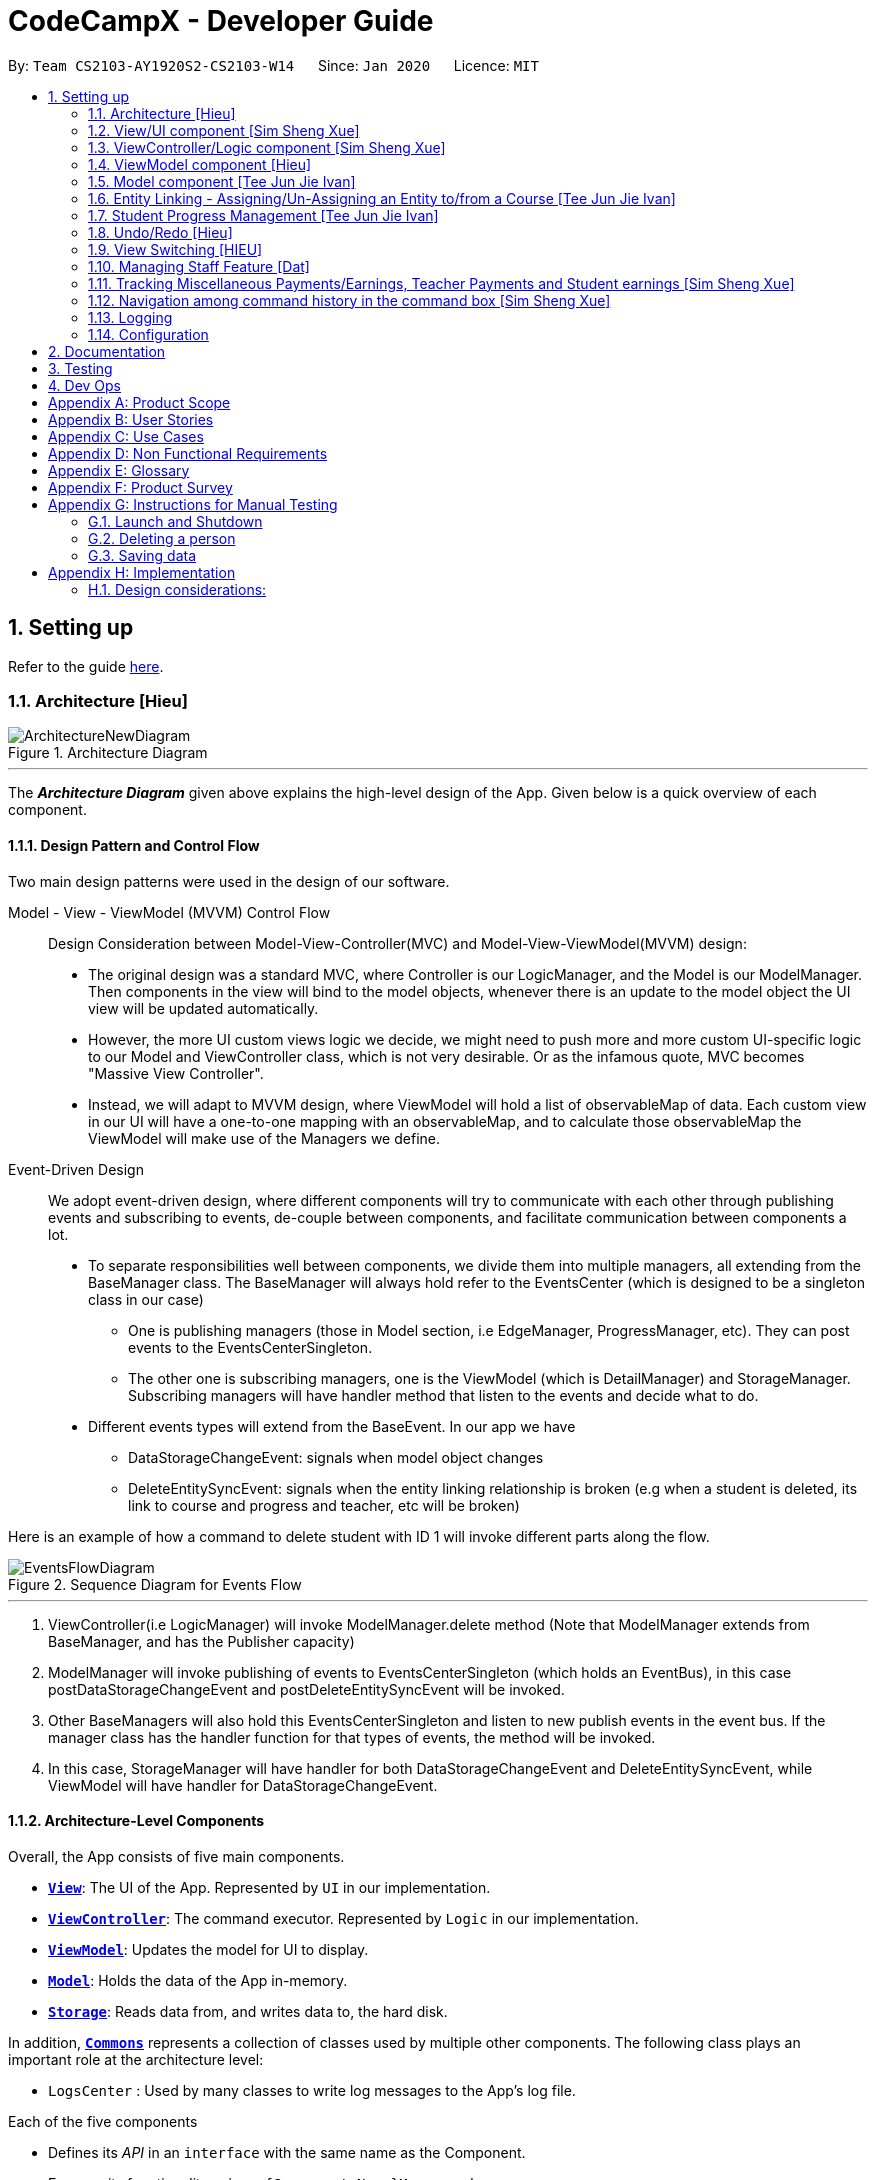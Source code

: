 = CodeCampX - Developer Guide
:site-section: DeveloperGuide
:toc:
:toc-title:
:toc-placement: preamble
:sectnums:
:imagesDir: images
:stylesDir: stylesheets
:xrefstyle: full
ifdef::env-github[]
:tip-caption: :bulb:
:note-caption: :information_source:
:warning-caption: :warning:
endif::[]
:repoURL: https://github.com/AY1920S2-CS2103-W14-1/main/tree/master

By: `Team CS2103-AY1920S2-CS2103-W14`      Since: `Jan 2020`      Licence: `MIT`

== Setting up

Refer to the guide <<SettingUp#, here>>.

[[Design-Architecture]]
=== Architecture [Hieu]

.Architecture Diagram
image::ArchitectureNewDiagram.png[]
---

The *_Architecture Diagram_* given above explains the high-level design of the App.
Given below is a quick overview of each component.

==== Design Pattern and Control Flow

Two main design patterns were used in the design of our software.

Model - View - ViewModel (MVVM) Control Flow::

Design Consideration between Model-View-Controller(MVC) and Model-View-ViewModel(MVVM) design:

- The original design was a standard MVC, where Controller is our LogicManager, and the Model is our ModelManager.
Then components in the view will bind to the model objects, whenever there is an update to the model object the UI view will be updated automatically.

- However, the more UI custom views logic we decide, we might need to push more and more custom UI-specific logic to our Model and ViewController class, which is not very desirable.
Or as the infamous quote, MVC becomes "Massive View Controller".

- Instead, we will adapt to MVVM design, where ViewModel will hold a list of observableMap of data.
Each custom view in our UI will have a one-to-one mapping with an observableMap, and to calculate those observableMap the ViewModel will make use of the Managers we define.

Event-Driven Design::

We adopt event-driven design, where different components will try to communicate with each other through publishing events and subscribing to events, de-couple between components, and facilitate communication between components a lot.

** To separate responsibilities well between components, we divide them into multiple managers, all extending from the BaseManager class.
The BaseManager will always hold refer to the EventsCenter (which is designed to be a singleton class in our case)

*** One is publishing managers (those in Model section, i.e EdgeManager, ProgressManager, etc).
They can post events to the EventsCenterSingleton.

*** The other one is subscribing managers, one is the ViewModel (which is DetailManager) and StorageManager.
Subscribing managers will have handler method that listen to the events and decide what to do.

** Different events types will extend from the BaseEvent.
In our app we have

- DataStorageChangeEvent: signals when model object changes

- DeleteEntitySyncEvent: signals when the entity linking relationship is broken (e.g when a student is deleted, its link to course and progress and teacher, etc will be broken)

Here is an example of how a command to delete student with ID 1 will invoke different parts along the flow.

.Sequence Diagram for Events Flow
image::EventsFlowDiagram.png[]
---

. ViewController(i.e LogicManager) will invoke ModelManager.delete method (Note that ModelManager extends from BaseManager, and has the Publisher capacity)
. ModelManager will invoke publishing of events to EventsCenterSingleton (which holds an EventBus), in this case postDataStorageChangeEvent and postDeleteEntitySyncEvent will be invoked.
. Other BaseManagers will also hold this EventsCenterSingleton and listen to new publish events in the event bus.
If the manager class has the handler function for that types of events, the method will be invoked.
. In this case, StorageManager will have handler for both DataStorageChangeEvent and DeleteEntitySyncEvent, while ViewModel will have handler for DataStorageChangeEvent.

==== Architecture-Level Components

Overall, the App consists of five main components.

* <<Design-Ui,*`View`*>>: The UI of the App.
Represented by `UI` in our implementation.
* <<Design-Logic,*`ViewController`*>>: The command executor.
Represented by `Logic` in our implementation.
* <<Design-Storage,*`ViewModel`*>>: Updates the model for UI to display.
* <<Design-Model,*`Model`*>>: Holds the data of the App in-memory.
* <<Design-Storage,*`Storage`*>>: Reads data from, and writes data to, the hard disk.

In addition, <<Design-Commons,*`Commons`*>> represents a collection of classes used by multiple other components.
The following class plays an important role at the architecture level:

* `LogsCenter` : Used by many classes to write log messages to the App's log file.

Each of the five components

* Defines its _API_ in an `interface` with the same name as the Component.
* Exposes its functionality using a `{Component Name}Manager` class.

For example, the `Logic` component (see the class diagram given below) defines it's API in the `Logic.java` interface and exposes its functionality using the `LogicManager.java` class.

.Class Diagram of the Logic Component
image::LogicClassDiagram.png[]
---

[discrete]
==== How the architecture components interact with each other

The _Sequence Diagram_ below shows how the components interact with each other for the scenario where the user issues the command `delete 1`.

.Component interactions for `delete 1` command
image::ArchitectureSequenceDiagram.png[]
---

// tag::xue1[]
The sections below give more details of each component.

[[Design-Ui]]
=== View/UI component [Sim Sheng Xue]

.Structure of the UI Component
image::ViewUI.png[]

The UI consists of a `MainWindow` that is made up of parts e.g.`CommandBox`, `ResultDisplay`, `StatusBarFooter` etc.
All these, including the `MainWindow`, inherit from the abstract `UiPart` class.

The `UI` component uses JavaFx UI framework.
The layout of these UI parts are defined in matching `.fxml` files that are in the `src/main/resources/view` folder.

The `UI` component,

* Executes user commands using the `ViewController` component.
* Listens for changes to `ViewModel` data so that the UI can be updated with the modified data.
`ListPanel` objects store a list of `Card` objects. +
`DetailedPanel` objects store a list of `VeryDetailedCard` objects.
For example, for the Student Tab:  +

The `StudentListPanel` is the top left panel. This stores a list of `StudentCard`,
which only displays the basic information about the Student. +

The `StudentDetailedCard` is the top right panel. This is viewed when a specific
Student is selected using a command. This will show the detailed information about
the Student, such as the courses assigned to this Student. +

The `StudentDetailedPanel` is the bottom
right panel. This stores a list of `CourseVeryDetailedCard`.
Each `CourseVeryDetailedCard` displays the list of assignments assigned
to the Course of this Student. +

Only the Student and Course tabs contain `DetailedPanel`(bottom right panel). All tabs
contain the `ListPanel` (top left panel) and `DetailedCard`(top right panel).
This is because `ListPanel` is needed to show the basic information of each
item, while `DetailedCard` is needed to show the detailed information of each
selected item. `DetailedPanel` is only needed for Student to show list of Courses for a Student,
and for Course to show list of Student for a Course.

. As can be seen from the UI diagram above, each of the `Card`, `DetailedCard` and `VeryDetailedCard`
will subscribe and listen to the `ViewModel` through the logic layers.
. Each of these classes will correspond to the observableMap in `ViewModel`
. When there is a change to the model, the `ViewModel` will update its observableMap
. As each of these classes in `View` subscribe to the `ViewModel`, the UI will update automatically.
// end::xue1[]

// tag::xue2[]
=== ViewController/Logic component [Sim Sheng Xue]

[[fig-LogicClassDiagram]]
.Structure of the View Controller Component
image::ViewController.png[]

*API* :
link:{repoURL}/src/main/java/seedu/address/logic/Logic.java[`Logic.java`]

. `ViewController` uses the `AddressBookParser` class to parse the user command.
. This results in a `Command` object which is executed by the `LogicManager`.
. The command execution can affect the `Model` (e.g. adding a student).
. The `LogicManager` will invoke the relevant class located inside `Model`.
For Entity CRUD commands, the `ModelManager` will be invoked.
For Link CRUD commands, the `EdgeManager` will be invoked.
For Progress CRUD commands, the `ProgressManager` will be invoked.
. The Managers will post events to the `EventsCenterSingleton`. The subscribing
managers `DetailManager` and `StorageManager` will listen to new publish events in the event bus.
The `View` also subscribes to `DetailManager`. This allows for the commands executed by
the `LogicManager` to moify both the View and Storage.
. The result of the command execution is encapsulated as a `CommandResult` object which is passed back to the `View`.
. In addition, the `CommandResult` object can also instruct the `View` to perform certain actions, such as displaying help to the user.

// end::xue2[]
[[Design-ViewController]]
=== ViewModel component [Hieu]
image::ViewModelDiagram.png[]
---

*API*: link:{repoURL}/src/main/java/seedu/address/viewmodel/ViewModel.java[`ViewModel.java`]

The `ViewModel`,

* stores a list of `observableMap`, each map will corresponds to one `DetailPanel` in ui folder.
* Each `DetailPanel` (in MainWindow) will listen to the `ViewModel` through the Logic layer.
* the `ViewModel` will then query the managers from `Model` layer to update its
observableMap, which in turn will automatically update the corresponding `DetailPanel` view.

// tag::modelcomponent[]

[[Design-Model]]
=== Model component [Tee Jun Jie Ivan]

.Structure of the Model Component
image::Ivan-ModelClassDiagram.png[width="1000"]

*API* : link:{repoURL}/src/main/java/seedu/address/model/Model.java[`Model.java`]

The `Model`,

* stores a `UserPref` object that represents the user's preferences.
* stores the 6 AddressBookGeneric<K extends ModelObject>, each of which holds a different type of ModelObject.
The 6 types are namely
. Student
. Course
. Staff
. Assignment
. Progress
. Finance
* exposes an unmodifiable `ObservableList<K extends ModelObject>` that can be 'observed' e.g. the UI can be bound to this list so that the UI automatically updates when the data in the list change.
* does not depend on any of the other components.

Below is an example of the different types of RelevantFields that can be tied to an Assignment.

.Class Diagram of Assignment
image::Ivan-AssignmentClassDiagram.png[%autowidth]

[NOTE]
The AddressBookGeneric in the diagram above is actually an AddressBookGeneric<Assignment>.
The AddressBookGeneric has been made to accept any class that extends ModelObject.
This cannot be shown due to limitations in PlantUML.

==== Notable Implementations in Model
. By making use of `Generics` and `Polymorphism`, the group has made it such that `AddressBookGeneric<K extends ModelObject>` can hold any class that extends from ModelObject
Benefits::
.. Allows for code optimization by having reusable code.
There is significant decrease in workload when code can be reused for each others' benefit instead of having duplicated code.
.. Allows for extension easily for future features.
Future features that involve creating new AddressBooks can be developed very quickly and allow for faster development of future features.

. All `ModelObjects` implement `Cloneable` so as to allow for Defensive Programming more easily.
.. Please refer to <<Design-Assign-Copy, `Step 2 of Section 2.2.2`>> for the team's rationale behind having ModelObject implement Cloneable.

. All Non-Crud Commands such as `Assign`/`Un-assign`/`Done` are handled in `DiffTypesOfManagers` such as `EdgeManager` or
`ProgressManager` instead of having all implementations being done in `ModelManager`
Benefits::
.. Easier implementation since lower level implementations can be abstracted away
.. More decoupling which will lead to be better testability and easier debugging

// end::modelcomponent[]

// tag::xue3[]


<<<<<<< HEAD
=======
// tag::xue3[]
>>>>>>> 69350fd5e8cd187ef5d8ad99d57e2bbbf69ce9e3
[[Design-Storage]]
=== Storage component [Sim Sheng Xue]

.Structure of the Storage Component
image::StorageComponent.png[]
---

The `Storage` component,

* can save `UserPref` objects in json format and read it back.
* can save the Address Book data in json format and read it back.
* The `StorageManager` subscribes to the `EventCenter`. It will listen to
both DataStorageChangeEvent and DeleteEntitySyncEvent. DataStorageChangeEvent occurs
when basic information about each object is changed, except for deletion.
DeleteEntitySyncEvent occurs when an object is deleted, and the storage has to
be update to maintain consistency. For example, when a Course is deleted,
the DeleteEntitySyncEvent will trigger the storage to remove the Course from
every Student assigned to this Course.

// end::xue3[]

[[Design-Commons]]
=== Common classes

Classes used by multiple components are in the `seedu.addressbook.commons` package.

== Implementation

This section describes some noteworthy details on how certain features are implemented.

// tag::xue4[]
=== Unique Identification of Entities [Sim Sheng Xue]
. `UUID Manager` - Ensures ID of all entities are unique, allowing each object to be uniquely identifiable

==== UUID Manager

1. All ModelObjects have their own ID which is generated by UUID manager
2. For Progress objects, the ID is a composite ID of assignmentID and studentID

Consideration: +
Each ModelObjects should have a ID generated that is unique among the entire application, across history.
For example, not only can two Students not have the same ID, but a Student and a Staff cannot have
the same ID. This design consideration is taken due to the existence of Finance. +

The Finance object can represent a Student paying for a Course. When the Student is deleted,
the Finance object is not deleted. This is due to the need to track the Finance of the coding camp,
even though the Student has left the camp(and assuming there is no refund, if not the owner
can delete the Finance object). +

Hence, this means that if the ID is not unique among deleted objects, there may be inconsistent
information located in the Finance objects.

// end::xue4[]

// tag::entitylinking[]
<<<<<<< HEAD

=======
>>>>>>> 69350fd5e8cd187ef5d8ad99d57e2bbbf69ce9e3
[[entity-linking]]
=== Entity Linking - Assigning/Un-Assigning an Entity to/from a Course [Tee Jun Jie Ivan]

In order to allow the tracking of the students/assignments/teachers that are assigned to a course and vice versa, this required us to implement a structure which allowed us to obtain information from the aforementioned objects, without causing any circular referencing errors.

.Relationship between Entities
image::Ivan-OODMForEntityRS.png[]
---

The group came up with the structure above where we centralize most links around the `Course` object so as for easier management of entity links.

[IMPORTANT]
Notice that `Student` does *not* hold a `Course`, but a set of `CourseIDs`. Hence, there should be an association between `Student` and `ID` instead of `Student` and `Course`.
However, the group found it much more *intuitive* to think of the associations to be from 2 modelObjects rather than to and from IDs.
Every non-directed association between 2 objects ensures that both objects have each other's ID.

The only exception is `Progress` objects which are created via a composite ID of `studentID` and `assignmentID`.
A more detailed explanation of Progress Management is explained in <<progress-management>>.

Entity Linking is managed exclusively by `Edge Manager`

* Ensures that links are maintained/removed properly during assign, un-assign, delete commands
*API* : link:{repoURL}/src/main/java/seedu/address/manager/EdgeManager.java[`EdgeManager.java`]

==== Execution of Assign/Un-assign Command [Tee Jun Jie Ivan]

For the actual execution of an assign/un-assign command, 2 main steps are performed.

. Pre-process the targeted entities to ensure consistent state - Via `PreprocessUndoCommand` method call
. Add/Remove both object's ID into/from each other - Handled by `EdgeManager`

===== Step 1: Preprocess Entities

====== +++<u>Rationale</u>+++

Firstly, a `pre-processing step` must be performed before executing an undo-able assign/un-assign command to ensure
that all entity links are in correct state before command execution.
This means that either

. Both targeted objects have each other's IDs or
. They do not

There should be no instance where Course has an Assignment/Student/Staff's ID but they do not have the Course's ID or vice versa.

====== +++<u>Current Implementation</u>+++

Below is an activity diagram showing the pre-processing performed for assign commands.
The diagram can be generalized for un-assign commands by checking if the course contains X and vice versa in the second stage instead.

.Activity Diagram of Pre-processing for Assign/Un-assign commands
image::Ivan-PreprocessAssignActivityDiagram.png[]

---
Notice that there are 2 main exit points in the activity diagram.

. The success case is straightforward and will lead to a the program continuing to execute the actual assign/un-assign command.
. For the failure case, should any of the conditions fail, this means that either that the

* specified objects does `not exist`,
* both entities are `already assigned` to each other or,
* most importantly, that the model is in an `inconsistent state` where one entity is assigned to the other but not vice versa.

===== Step 2: Assign IDs via EdgeManager

====== +++<u>Rationale</u>+++

After the necessary checks have been performed, respective IDs need to be added to the targeted course and targeted object in order to ensure correct and consistent assigning of objects.

====== +++<u>Current Implementation</u>+++

Below is a sequence diagram of how EdgeManager adds the IDs to the two objects involved.

.Sequence Diagram of EdgeManager's AssignXtoCourse commands
image::Ivan-SeqDiagEdgeManagerAssignCommand.png[]

---
The flow of an assign command is as follows:

. Obtain a copy of the requested `modelObjects` from `ModelManager`
.. One of which must be a `Course` modelObject, the other being either a `Student`/`Staff`/`Assignment` modelObject
. For object X', add the `courseID` into the assignedCourseIDs in X`
.. For assignments, every assignment can only be assigned to at most *one course*.
Hence, it'll hold just an assignedCourseID instead of a set of Course IDs.
. For Course C', add `X's ID` into assignedXIDs in C'
.. For courses, every course may only have at most *one teacher*.
Hence, course will have an assignedTeacherID instead of a set of Teacher IDs.
. Update the 2 affected models by executing `set(targetObj, editedObj)` in modelManager for both changed modelObjects
. Update the storage by running postDataStorageChangeEvent() - ref to `Figure 2` to understand how storage save is triggered

NOTE: This sequence diagram can be generalized for `un-assign command` as well.
Instead of adding IDs, un-assign will remove each other's ID from the respective objects.

[[Design-Assign-Copy]]
====== +++<u>Design Considerations</u>+++

. Manipulating the `actual` modelObjects by having modelManager#get() return referenced variable of the actual `modelObjectTags`.
Pros::
.. Simpler implementation since any changes to the model will change the actual object directly
.. Faster execution since any changes is done to the actual modelObject
Cons::
.. Might allow for unintentional changes to the actual modelObject
. (Current Implementation) Manipulate a `cloned` modelObject by having modelManager#get() return a copy of actual modelObject.
Pros::
.. Prevents unintentional modifications of the shared object
Cons::
.. Extra processing required.
For example, a method is required to replace the old modelObject with the new model object.
Also, requires all ModelObject classes to implement a clone() method.
.. More memory intensive and can hurt overall program performance.

Overall, the second option was chosen since the program is very dependent on maintaining a `consistent state`, where either 2 modelObjects have each other's ID or they do not.
Some performance can be sacrificed in order to ensure that the links between objects cannot be modified by mistake.

===== Summary of Entity Linking

Overall, in order to ensure successful entity linking, the role that `EdgeManager` plays is crucial.
The table below shows the method calls made to `EdgeManager` during an `Assign`/`Un-assign` command.

.Table Summary of EdgeManager's involvement during Assign/Un-assign Commands
image::Ivan-AssignSummary.png[]
---

// end::entitylinking[]

// tag::progressmgmt[]

[[progress-management]]
=== Student Progress Management [Tee Jun Jie Ivan]
The `Progress` of students is managed exclusively by the `ProgressManager` class.

*API* : link:{repoURL}/src/main/java/seedu/address/manager/ProgressManager.java[`ProgressManager.java`]

==== Student Progress Creation/Removal
====== +++<u>Rationale</u>+++

New `Progress` objects must be created in 2 main scenarios.

. If a `Student` has been added to a `Course`, the `Student` will need to complete all `Assignments` that have already been assigned to the `Course`.
. If an `Assignment` has been added to a `Course`, all `Students` currently taking the `Course` must now complete that `Assignment`.

The rationale is similar when un-assigning either `Student` or `Assignment` from a `Course`.
`Progress` objects need to be removed instead.

====== +++<u>Current Implementation</u>+++

Below is a sequence diagram illustrating how the ProgressManager adds Progress objects into the ProgressAddressBook when a `AssignStudentToCourse` command is run.

.Activity Diagram for creating Progress objects when assigning a Student to a Course
image::Ivan-ProgressManagerAssignStudentToCourse.png[]

---
The flow of adding Progress objects in a AssignStudentToCourse is as follows

. If there are `Progress` objects that were previously in ProgressAddressBook but were removed due to an `Un-assign/Delete` command, add those `Progress` objects back in.
.. This only occurs when undo-ing an `Un-assign/Delete` command.
Refer to <<undo-assign-command>> for more information.
. Else, i.e. if this is an entirely new AssignStudentToCourse command,
.. Obtain *C'*, a copy of the targeted `Course`
.. From *C'*, obtain all assignmentIDs that are assigned to it.
.. For each of the obtained assignmentIDs, create a new CompositeID of assignmentID and studentID
.. Create a `Progress` object using each of the `CompositeID`
.. Finally, add these `Progress` objects into the `ProgressAddressBook`.

Notes

- The flow is largely the same for AssignAssignmentToCourse!
Instead, we want every `Student` that is currently studying in course *C'* to complete the particular `Assignment`.
Hence, rather than obtain all assignmentIDs, we will need to obtain all
`studentIDs` that are studying *C'*, and create a `Progress` object so that we can track whether those students have completed the assignment.
- The flow is also largely the same for UnassignCommands!
Instead, we are looking to remove Progress objects rather than adding them back in.

The table below shows the summary of method calls from `ProgressManager` for each variant of `Assign`/`Un-assign` command.

.Table Summary of ProgressManager method calls() for Assign/Un-assign Commands
image::Ivan-ProgressSummary.png[]

==== Marking Progress as `Done`/`Undone`
====== +++<u>Rationale</u>+++
When a `Student` finishes an `Assignment` that is allocated to him, you want to be able to mark his work
as `Done`.

Similarly, if an `Assignment` has been mistakenly marked as `Done` or is actually `Undone`, you want to be able
to mark the `Assignment` as `Undone`.

====== +++<u>Current Implementation</u>+++
.Sequence Diagram for Progress Manager's Handling of Done Command
image::Ivan-SequenceDiagramDoneCommand.png[]

The implementation of `Done` command is very straight-forward. Only 2 parameter is needed - assignmentID (aid) and studentID (sid).

. Create the CompositeID of `Progress` objects using the aid and sid
. Using this newly created compositeID, call modelManager#get(ID id, entity.type)
.. This returns a `copy` of the `Progress` object - P'.
. Execute `P'#done()`
.. If `P'` is already done, an exception will be thrown
.. Else, `P'` will be set its internal boolean isDone to be true.
. Save the edited `Progress` object to model
. Save the edited `Progress` object to storage

With this, the implementation of `Undone` command is about the same, we just have to call `P'#undone()` instead.

====== +++<u>Design Consideration</u>+++
There is 1 main considerations when implementing `Progress` objects.

1. Is there a need to separate `Assignment` and `Progress`?

. Implementation 1 - Have `Assignment` hold 1 `StudentID` and a 1 `isDone` boolean
Pros::
.. Simple to implement
Cons::
.. Memory-intensive since every student can have up to N number of `Assignments`
.. Suppose that a field in the `Assignment` needs to be updated, the program needs to loop through every single `Assignment` object
to update that particular field, resulting in high computational costs.
.. With an additional link from `Assignment` to `Student`, it will be require more work to maintain the correctness of the linking.
... In <<entity-linking,`Section 2.3`>>, the decided implementation was to *centralize all links around `Course`*.
... Hence, if another type of link was to be introduced, another `manager` will need to be implemented.

. Implementation 2 (Current Implementation) - Separate the logic of `Assignment` and `Progress`.
`Assignments` just need to hold its ID, name and deadline while `Progress` will handle whether a `Student` has completed that `Assignment` or not.

Pros::
.. Intuitive and simple to understand
... In-line with Object Oriented Programming since it can be modelled as a real world object.
... As most people have been through school, they can understand that when given a homework/assignment in school,
there is actually only *1* `Assignment` that *every* `Student` has to complete. This idea is basically what we have implemented.
.. Solves the first disadvantage of Implementation 1. Any time the details of the `Assignment` is changed,
the details will be automatically changed for all `Progress` objects.
.. Works well with current implementation of AddressBookGeneric which has `getters` and `setters` via `ID` since every `Progress` object will have its own `ID`
Cons::
.. Also very memory intensive

// end::progressmgmt[]

=== Undo/Redo [Hieu]

Currently we only support undo/redo for commands that modify the storage (or state of the app).
I.e add / delete, assign / un-assign, edit commands.

View Controller (LogicManager) will hold UndoRedoStack class, which stores the undoStack and redoStack which will be explained below.

Those commands listed above will inherit from UndoableCommand abstract class.
UndoableCommand will extends from Command class.

UndoableCommand will contain the general algorithm flow for doing undo/ redo, while there will be some details delegated to the actual command class.
This technique is also known as template pattern.

[source,java]
----
public abstract class UndoableCommand extends Command {
    public abstract void preprocessUndoableCommand() {}

    public abstract void generateOppositeUndoableCommand();

    public CommandResult executeUndoableCommand();
    @Override
    public CommandResult execute() {
        preprocessUndoableCommand();
        generateOppositeUndoableCommand();
        return executeUndoableCommand();
    }
}
----

Note that for each UndoableCommand, before execution, it needs to save some information (through the preprocessUndoableCommand) then generate (and store) the opposite corresponding command (through generateOppositeUndoableCommand)

Let's go through the example in diagram below.
- The user first executes a new UndoableCommand delete-student.
Before this delete command is executed, we preprocessUndoableCommand to get the to-be-deleted student object, as well as the current index of this student object in list.

- Then we will generate a AddStudentCommand (which is opposite of this DeleteStudentCommand) with this studentObject and index and push it to undoStack

- When undo command is executed, the top of undoStack is popped out, then pushed to redoStack.
Then the oppositeCommand of it will be excecuted (in this case AddStudentCommand will be invoked)

- When redo command is executed, the top of redoStack is popped out, then pushed to undoStack.
Then the originalCommand will be executed (again) (in this case it will be DeleteStudentCommand again).

image::UndoRedoStack.png[]
---

* Design Considerations:
1/ How Undo and Redo works:
Option A: Save the entire app state after every command.
Pros: Very easy implementation.
Cons: Serious memory performance issue when storing the whole address book at every time step.

Option B (Current choice): Each (undoable) command will know how to generateOpposite command itself.
Pros: Reduce a lot of memory issue.

Cons: Harder to implement

// tag::OppositeCommandForEdit[]

==== Opposite Command for edit [Dat]
In EditCommand class, method `preprocessUndoableCommand` to get the toEdit Object and edited Object.

.Activity Diagram of Pre-processing for Edit commands
image::ActivityDiagramEditCommand.png[]

Method `executeUndoableCommand` will set the toEdit Object in the ObjectAddressBook to the edited Object.

Method `generateOppositeCommand()` will generate another `EditCommand` (which
is opposite to this EditCommand) with editing information of the original toEdit Object and push it to undoStack.

When `undo` and `redo` commands are executed, the process is carried out as described above.


// end::OppositeCommandForEdit[]
// tag::undoassigncmd[]

[[undo-assign-command]]
==== Opposite command for assign/ un-assign [Tee Jun Jie Ivan]
Generating of opposite commands for assign and un-assign commands is very intuitive. The opposite of assign is un-assign and vice versa.

The *tricky* part comes after you un-assign a Student/Assignment from a Course and have removed the affected `Progress` objects.
When you want to undo the un-assign command, you need to add back those particular `Progress` objects which were just removed instead of adding new `*undone* Progress objects`.
This is because those removed `Progress` objects may or may not be `done`.

This is achieved by 3 simple, additional steps.

. When pre-processing an un-assign command as per <<Preprocess-entity, `*Step 1 of Section 2.2.2*`>>,
you'll need to assign all `Progress` objects that are about to be removed to a variable.
. When `GenerateOppositeCommand` is called, via an overloaded constructor,  you will need to instantiate a new `Assign` using the `Progress` objects that you have saved:
[source, java]
public AssignAssignmentToCourseCommand(AssignDescriptor assignDescriptor, Set<Progress> undoProgresses)

.. This allows the opposite command to add back the removed `Progress` objects
. Finally, when `executeUndoableCommand` is executed, seeing that the undoProgresses is not null,
the `Assign` Command will add those `Progress` objects back. Please see the activity diagram below for a better understanding of when the
Undo Progress will be added back in.

.Activity Diagram of executing executeUndoableCommand of Assign Commands
image::Ivan-ActivityDiagramAssignUndo.png[]
---

This results in the *correct* `Progress` objects, which may or may not be `Done`, to be added back in instead of completely new `Progress` objects that are all `Undone`.

You can also notice that this is a faster implementation since we do not need to re-create a `CompositeID` and the actual
`Progress` object itself when we are just adding back the UndoProgresses.


// end::undoassigncmd[]

==== Opposite command for add/ delete (and maintain the corresponding links between entities)

`AddCommand` and `DeleteCommand` extends from abstract class UndoableCommand. Thus, user can undo/ redo this command.

In `AddCommand` class, method `preprocessUndoableCommand` get the toAdd Object and an index (if available).

Method `executeUndoableCommand` will add the toAdd Object to the ObjectAddressBook.

Method `generateOppositeCommand()` will generate a `DeleteCommand` (which
is opposite to this AddCommand) with toDelete Object is a clone of toAdd Object and push it to undoStack.

In `DeleteCommand` class, method `preprocessUndoableCommand` get the toDelete Object and its index.

Method `executeUndoableCommand` will delete this toDelete Object from the ObjectAddressBook.

Method `generateOppositeCommand()` will generate an `AddCommand` (which
is opposite to this DeleteCommand) with toAdd Object is a clone of toDelete Object and push it to undoStack.

When `undo` and `redo` commands are executed, the process is carried out as described above.

For `DeleteCommand`, it is important to ensure that entity links are removed properly.
For `AddCommand` generated by `generateOppositeCommand()`, it is important to restore all the entity links properly.
Therefore, in order to ensure undo/redo successfully, all 3 managers must be involved to manage all entity links.

When an object is deleted (Student/Teacher/Course/Assignment), `EdgeManager` will invoke a `DeleteEntitySyncEvent`
signal and a `DataStorageChangeEvent` signal to be handled by `StorageManager`. `generateOppositeCommand()` will
generate an add-command with a clone object of deleted object and stacked into undoStack.When an `undo` command is
executed, this `add-command` is pop out from the stack and executed, adding the cloned object with all the
information of the deleted object. The flow after add-command called now can be generalized as the previous
delete-command. All the entities links are restored.

.Sequence Diagram of Delete Staff (teacher)
image::SeqDiagramDeleteStaff.png[]

=== View Switching [HIEU]
To see sub-view details of each section we can issue a select command.
Let's see an example of how selecting sub-view data of a student 1 works.

image::ViewSwitchFlowDiagram.png[]
---

. `select sid/ 1` command is issued to `ViewController`
. `ViewController`  will call `ViewModel` method `updateStudentDetailsMap`
. In turn, that method will invoke managers from `Model` layer, for example `ModelManager`,
to update `observableStudentDetailMap` inside `ViewModel`
. Because `StudentDetailsMap` implements an `onChange` function that
listen to update in `observableStudentDetailMap`, the UI part will be updated correspondingly
with data of this student 1.

Design considerations:

. Automatically updating the UI sub-view when the app state changes. Let's say the current sub-view
shown in the UI is of the details of student 1, then some information of the course of that
student is changed, or the student is removed from the course, the UI should update immediately
without the need to issue the click command again. To support that, our `ViewModel` will listen to `EventsCenter` , then whenever
an event of `DataStorageChangeEvent` or `DeleteEntitySyncEvent` happens, it will check
which `observableMap` (which corresponds to different `DetailedView`) is active then
do the query again.

. Lazy loading: For example, when seeing details of the students, we only want to show the courses
that the students have without the progresses of this course that the student currently have.
To query that, after executing `select sid/ student_id`, the user needs to run
`select sid/ student_id cid/ course-id` as well


=== Managing Staff Feature [Dat]
==== Implementation
This feature is implemented with the main classes - `Staff`, with a permission level specifying `Teacher` and `Admin`.

[source,java]
----
public class Staff extends ModelObject {
    public enum Level {
        TEACHER,
        ADMIN
    }
    //...
}
----
One of the features is to display all the `courses` that a `teacher` is teaching.

Another feature is to keep track of salary payment for `teacher`. A `teacher` is paid by teaching a course and the amount
is taken from the salary of the teacher. The payment will automatically have records of respective course and teacher ID.

To pay for `admin`, user has to do it manually using miscellaneous `FinanceType`.

Certain approaches have some certain pros and cons. It depends on how the user want to keep track of payment and method to pay to `teacher` and `admin`.

// end::Staff[]

// tag::xue5[]
=== Tracking Miscellaneous Payments/Earnings, Teacher Payments and Student earnings [Sim Sheng Xue]
==== Implementation

image::FinanceDiagram.png[]
Finance type `Miscellaneous` or `m` add command will add a `Finance` with a given Name (description) from the user.
The amount is sign sensitive, meaning miscellaneous can take in a positive amount or a negative amount corresponding to
earning or expense depending on the user.

Miscellaneous transactions can either be payments or earnings,
such as purchases of stationary or
advertisement revenue. Teacher payments are tracked by courses,
where the teacher is paid for each course taught. Student earnings
are also tracked by courses, where the student pays for each course taken.

Finance type `Miscellaneous` or `m` will create a Miscellaneous transaction,
where the `Amount` is specified by the user.

Finance type `CourseTeacher` or `ct` add command will access `CourseAddressBook` and `StaffAddressBook` to ensure `Course` and
`Staff` exist and make sure this staff is teaching this course. The `Amount` is set to the amount of the `Course`
(student fee).

Finance type `CourseStudent` or `cs` add command will access `CourseAddressBook` and `StudentAddressBook` to ensure `Course` and
`Student` exist and make sure this student is taking this course. The `Amount` is set to the amount of the `Course`
(student fee).

All three Finance types will create a `Finance` object to store the transaction,
which will be saved in the `FinanceAddressBook`.
// end::xue5[]

// tag::xue6[]
=== Navigation among command history in the command box [Sim Sheng Xue]
.Activity diagram of Command History
image::CommandHistory.png[]
Coding Camp X supports quick navigation among command history in the command box.
Whenever the user executes a command, it will be added to a stack. If the command
fails to execute or is exactly the same as the previous command executed,
it will not be added to the stack. +

The user can click the [UP ARROW] or [DOWN ARROW] keys in the command box
to navigate through the executed command history. Since the implementation
for [UP ARROW] is similar(as seen in the activity diagram), this guide will explain
[DOWN ARROW] in details.

When the user clicks the [DOWN ARROW], the application will check
if the Right Stack is empty. If the Right Stack is empty, this means
that there is no commands below to navigate to. In this case, the command
box will still show the initial command.(No change) +

Else if the Right Stack is not empty, the next command will be popped
from the top of the Right Stack. Now, two actions will occur in parallel.
The command will be added to the Left Stack, and this command will also be
shown in the command box. This allows the user to navigate back to
the command after with an [UP ARROW] key command. The process will then
come to an end.
// end::xue6[]

=== Logging

We are using `java.util.logging` package for logging.
The `LogsCenter` class is used to manage the logging levels and logging destinations.

* The logging level can be controlled using the `logLevel` setting in the configuration file (See <<Implementation-Configuration>>)
* The `Logger` for a class can be obtained using `LogsCenter.getLogger(Class)` which will log messages according to the specified logging level
* Currently log messages are output through: `Console` and to a `.log` file.

*Logging Levels*

* `SEVERE` : Critical problem detected which may possibly cause the termination of the application
* `WARNING` : Can continue, but with caution
* `INFO` : Information showing the noteworthy actions by the App
* `FINE` : Details that is not usually noteworthy but may be useful in debugging e.g. print the actual list instead of just its size

[[Implementation-Configuration]]
=== Configuration

Certain properties of the application can be controlled (e.g user prefs file location, logging level) through the configuration file (default: `config.json`).

== Documentation

Refer to the guide <<Documentation#, here>>.

== Testing

Refer to the guide <<Testing#, here>>.

== Dev Ops

Refer to the guide <<DevOps#, here>>.

[appendix]
== Product Scope

*Target user profile (Coding camp owners)*:

* need to manage a significant number of teachers, students, courses, assignemnts and finances
* assign teachers to specific courses
* assign students to suitable schedules
* keep track of the courses available
* keep track of the student's progress and assignments
* manage course earnings and staff spending
* ---
* prefer desktop apps over other types
* can type fast
* prefers typing over mouse input
* is reasonably comfortable using CLI apps

*Value proposition*:

* Manage the addition and removal of students quickly
* Manage the addition and removal of courses quickly
* Manage the addition and removal of assignments and progress quickly
* Check the financial status of courses
* Track student progress for courses quickly

[appendix]
== User Stories

Priorities: High (must have) - `* * \*`, Medium (nice to have) - `* \*`, Low (unlikely to have) - `*`

[width="59%",cols="22%,<23%,<25%,<30%",options="header",]
|=======================================================================
|Priority |As a ... |I want to ... |So that I can...
|`* * *` |new user |see usage instructions |refer to instructions when I forget how to use the App

|`* * *` |user |add a assignment with a deadline |

|`* * *` |user |list all assignment tasks |

|`* *` |user |list all assignment to be done for a course |

|`* * *` |user |find a particular assignment |locate the details of the assignment without going through the whole list of all assignments

|`* * *` |user |edit a assignment's detail |quickly change the details of the assignment without creating a new entry and deleting the old one

|`* * *` |user |assign a assignment to course |

|`* * *` |user |assign a list of assignment to course |quickly add all assignments to a course without going through them one by one

|`* * *` |user |for every student added to a course, assign a list of progress items to them automatically based on the assignment for the course | make it more convenient for the administrative staff to assign students to courses

|`* * *` |user |track the progress of an individual student | to ensure that students are caught up on study materials

|`* * *` |user |track the progress of all students in a particular course |to get an overview understanding of all students' progress in a course

|`* * *` |user |mark as done the assignment of a student |

|`* * *` |user |mark as done the assignment of a few/all students for a particular week |quickly mark students' assignment as done without iterating through all of the assignment

|`* *` |user |get notified if there is a student with too many undone assignment |help to easily inform the teachers on the student progress

|`* *` |user |automate the spendings of the tuition centre due to the salary of the staff |do not need to manually deduct the savings from the salary at the end of the month

|`* * *` |user |automate the income generated by each of the students according to the course fees payable by the students |do not need to manually add the income generated at the end of the month

|`* * *` |user |able to know how much we are spending by adding the name and price of the items or services bought| keep track of the expenses of the tuition centre

|`* * *` |user |be able to know how much we are earning by adding the various sources of income such as through students course fees, or miscellaneous sources like textbook sales | keep track of the earnings of the tuition centre

|`* * *` |user |tag each of the spendings of the tuition centre with the priority levels, such as “must-have”, “nice-to-have”, or “not-needed” | evaluate the necessity of the spendings of the tuition centre

|`* * *` |user | be able to tag each of the spendings with the department that they are from|better understand which department is spending on what types of goods and services


|`* *` |user |view the statistics of the finances at periods such as day, week of month |better plan ahead

|`* *` |user |be able to track the payment status of each customer |ensure that all customers have paid on time

|=======================================================================

_{More to be added}_

[appendix]
== Use Cases

(For all use cases below, the *System* is the `Code Camp X` and the *Actor* is the `user`, unless specified otherwise)

[discrete]
=== Use Case 1: Adding a assignment

*MSS*

1. User inputs an 'add assignment' command with name and deadline
2. CCX adds the assignment into the system + Use case ends.

*Extensions*

[none]
* 1a.
No name/deadline is provided.

[none]
** 1a1. CCX shows an error message.
+
Use case ends.

* 1b.
The Date deadline is wrongly formatted.

[none]
** 1b1. CCX shows an error message.

[discrete]

=== Use Case 2: Listing all assignment

*MSS*

1. User requests to see all assignment
2. CCX outputs all assignment in its database
+
Use case ends.

*Extensions*

[none]
* 1a.
List is empty.
+
Use case ends.

[discrete]
=== Use Case 3: Deleting a assignment

*MSS*

1. User sees all assignment using UC2
2. User requests to delete assignment using its respective assignmentID
3. CCX finds the assignment using UC4
4. CCX removes the assignment from the system
5. CCX outputs a success message with the details for the assignment
+
Use case ends.

*Extensions*

[none]
* 2a. assignmentID does not exist.
** 2a1. CCX shows an error message.
+
Use case ends.

[discrete]
=== Use Case 4: Finding a assignment by assignmentID

*MSS*

1. User sees all assignment using UC2
2. User requests to view a assignment using its respective assignmentID
3. CCX searches the the system for the relevant assignment
4. CCX outputs a success message with the details for the assignment
+
Use case ends.

*Extensions*

[none]
* 2a. assignmentID does not exist.
** 2a1. CCX shows an error message.
+
Use case ends.

[discrete]
=== Use Case 5: Edit a assignment using assignmentID

*MSS*

1. User sees all assignment using UC2
2. CCX outputs the whole list of assignment
3. User requests to edit a assignment using its respective assignmentID
4. CCX finds for the specific assignment using UC4
5. CCX changes the details of the assignment
6. CCX outputs a success message with the updated details for the assignment
+
Use case ends.

*Extensions*

[none]
* 3a. assignmentID does not exist.

[none]
** 3a1. CCX shows an error message.
+
Use case ends.

* 3b.
New deadline provided is not properly formatted.

[none]
** 3b1. CCX shows an error message.
+
Use case ends.

* 3c.
No new details are provided.

[none]
** 3c1. CCX shows an error message.
+
Use case ends.

[discrete]

=== Use Case 6: Assign a assignment to a course

*MSS*

1. User requests to see assignment using UC2
2. CCX outputs the whole list of assignment
3. User requests to see all courses using *UC??*
4. User requests to assign a assignment to a course using their respective IDs
5. CCX adds the assignmentID into the course's list of assignment
6. CCX outputs a success message with the successful addition of assignment
+
Use case ends.

*Extensions*

[none]
* 4a. assignmentID does not exist.

[none]
** 4a1. CCX shows an error message.
+
Use case ends.

* 4b. courseID does not exist.

[none]
** 4b1. CCX shows an error message.
+
Use case ends.

[discrete]

=== Use Case 7: Assign several assignment to a course

*MSS*

1. User requests to see assignment using UC2
2. CCX outputs the whole list of assignment
3. User requests to see all courses using *UC??*
4. User requests to assign a list of assignment to a course using their respective IDs
5. CCX adds the list of assignmentID into the course's list of assignment
6. CCX outputs a success message with the successful addition of assignment
+
Use case ends.

*Extensions*

[none]
* 4a.
Any one of the assignmentID does not exist.

[none]
** 4a1. CCX shows an error message.
+
Use case ends.

* 4b. courseID does not exist.

[none]
** 4b1. CCX shows an error message.
+
Use case ends.

[discrete]

=== Use Case 8: Signup a student to a course

*MSS*

1. User requests to see all students using *UC??*
2. CCX outputs the whole list of students
3. User requests to see all courses using *UC??*
4. User requests to signup a student to a course using their respective IDs
5. CCX finds all assignment assigned to the course
6. CCX creates a Progress object for each assignment and ties it to the student ID
7. CCX adds the Progress object into the system
8. CCX outputs a success message
+
Use case ends.

*Extensions*

[none]
* 4a. studentID does not exist.

[none]
** 4a1. CCX shows an error message.
+
Use case ends.

* 4b. courseID does not exist.

[none]
** 4b1. CCX shows an error message.
+
Use case ends.

[discrete]

=== Use Case 9: View progress for a particular student, for a certain course

*MSS*

1. User requests to see all students using *UC??*
2. CCX outputs the whole list of students
3. User requests to see all courses using *UC??*
4. User requests to view the progress for a student, for a course using their respective IDs
5. CCX finds all Progress objects using the courseID and studentID
6. CCX outputs all the respective Progress objects
+
Use case ends.

*Extensions*

[none]
* 4a. studentID does not exist.

[none]
** 4a1. CCX shows an error message.
+
Use case ends.

* 4b. courseID does not exist.

[none]
** 4b1. CCX shows an error message.
+
Use case ends.

* 4c.
Student is not assigned to the course.

[none]
** 4c1. CCX shows an error message.
+
Use case ends.

[discrete]

=== Use Case 10: View progress for all students, for a certain course

*MSS*

1. User requests to see all courses using *UC??*
2. User requests to view the progress for all students for a course using their respective IDs using UC9
3. CCX finds all Progress objects using the courseID and studentID
4. CCX outputs all the respective Progress objects
+
Use case ends.

*Extensions*

[none]
* 2a. courseID does not exist.

[none]
** 2a1. CCX shows an error message.
+
Use case ends.

[discrete]

=== Use Case 11: Mark a student's Progress object as done

*MSS*

1. User requests to see a student's Progress for a certain course using UC9
2. User requests to view the mark a particular Progress as 'Done' using the progressID
3. CCX outputs a success message with the updated Progress object
+
Use case ends.

*Extensions*

[none]
* 2a. progressID does not exist.

[none]
** 2a1. CCX shows an error message.
+
Use case ends.

[discrete]

=== Use Case 12: Adding a finance

*MSS*

1. User inputs an 'add finance' command with name and amount
2. CCX adds the finance into the system + Use case ends.

*Extensions*

[none]
* 1a.
No name/amount is provided.

[none]
** 1a1. CCX shows an error message.
+
Use case ends.

* 1b.
The amount is wrongly formatted (such as containing a non-number character).

[none]
** 1b1. CCX shows an error message.

[discrete]

=== Use Case 13: Listing all finance

*MSS*

1. User requests to see all finance
2. CCX outputs all finance in its database
+
Use case ends.

*Extensions*

[none]
* 1a.
List is empty.
+
Use case ends.

[discrete]
=== Use Case 14: Deleting a finance

*MSS*

1. User sees all finance using UC13
2. User requests to delete finance using its respective financeID
3. CCX finds the finance using UC15
4. CCX removes the finance from the system
5. CCX outputs a success message with the details for the finance
+
Use case ends.

*Extensions*

[none]
* 2a. financeID does not exist.
** 2a1. CCX shows an error message.
+
Use case ends.

[discrete]
=== Use Case 15: Finding a finance by financeID

*MSS*

1. User sees all finance using UC13
2. User requests to view a finance using its respective financeID
3. CCX searches the the system for the relevant finance
4. CCX outputs a success message with the details for the finance
+
Use case ends.

*Extensions*

[none]
* 2a. financeID does not exist.
** 2a1. CCX shows an error message.
+
Use case ends.

[discrete]
=== Use Case 16: Edit a finance using financeID

*MSS*

1. User sees all finance using UC13
2. CCX outputs the whole list of finance
3. User requests to edit a finance using its respective financeID
4. CCX finds for the specific finance using UC15
5. CCX changes the details of the finance
6. CCX outputs a success message with the updated details for the finance
+
Use case ends.

*Extensions*

[none]
* 3a. financeID does not exist.

[none]
** 3a1. CCX shows an error message.
+
Use case ends.

* 3b.
New finance provided is not properly formatted (such as containing a non-number character).

[none]
** 3b1. CCX shows an error message.
+
Use case ends.

* 3c.
No new details are provided.

[none]
** 3c1. CCX shows an error message.
+
Use case ends.

[discrete]

=== Use Case 17: View details for a particular student

*MSS*

1. User request to see a student's details
2. CCX outputs a success message with student's detail with name, description and payment list

*Extensions*

[none]
* 1a. studentID does not exist

[none]
** 1a1. CCX shows an error message

[discrete]

=== Use Case 18: Mark a student's course payment object as paid

*MSS*

1. User requests to see a student's payment list using UC12
2. User requests to mark a particular unpaid payment as 'Paid' using the paymentID
3. CCX outputs a success message with the updated payment list object +
Use case end

*Extensions*

[none]
* 1a. studentID does not exist

[none]
** 1a1. CCX shows an error message
* 2a. no payments exists
** 2a1. CCX shows a message saying no payment list found

[discrete]

=== Use Case 19: Edit a student info using studentID

*MSS*

1. User requests to see a student info using UC17
2. User requests to edit the student's information and provide edit information
3. CCX outputs a success message with the updated student description +
Use case ends

*Extensions*

[none]
* 1a. studentID does not exist

[none]
** 1a1. CCX shows an error message

[discrete]

=== Use Case 20: View all on going courses

*MSS*

1. User requests to see all on going courses
2. CCX outputs a success message with a list of all on going courses +
Use case ends

*Extensions*

[none]
* 1a.
No on going courses available

[none]
** 1a1. CCX shows an empty list of courses

[discrete]

=== Use Case 21: View all students

*MSS*

1. User request to see all the students
2. CCX outputs a success message with a list of all students +
Use case ends

*Extensions*

[none]
* 1a.
No student in the database
** 1a1. CCX shows an empty list of students

[discrete]
=== Use Case 22: Adding a new Student

*MSS*

1. User request to add a new Student
2. User input student's name and other information
3. CCX outputs a success message with student object and studentID +
Use case ends

[discrete]
=== Use Case 23: Adding a new Teacher

*MSS*

1. User request to add a new teacher
2. User input teacher's name and other information
3. CCX outputs a success message with teacher object and teacherID +
Use case ends

[discrete]
=== Use Case 24: Adding a new Staff

*MSS*

1. User request to add a new staff
2. User input teacher's name and other information
3. CCX outputs a success message with staff object and staffID +
Use case ends

[discrete]
=== Use Case 25: Adding a new course

*MSS*

1. User request to add a new course
2. User input course's name and other information
3. CCX outputs a success message with course object and courseID +
Use case ends

_{More to be added}_

[appendix]
== Non Functional Requirements

. The `CCX` program should work on any <<mainstream-os,mainstream OS>> as long as it has Java `11` or above installed.
. The `CCX` program should be able to hold up to 1000 persons without a noticeable sluggishness in performance for typical usage.
. A user with above average typing speed for regular English text (i.e. not code, not system admin commands) should be able to accomplish most of the tasks faster using commands than using the mouse.
. The `CCX` program supports one-shot command - command that are executed using only one single line of user input.
. User must ensure to have a free disk space of at least 100 Megabytes (MBs) in the drive to store the program.
. The `CCX` program should be able to run with or without internet connection.
. The `CCX` program should work for a single user only.
. The `CCX` program should not require user to make any software installments.
. The `CCX` program should support English language only.
. The `CCX` program Graphic User Interface (GUI) should support screen resolution of 1920 x 1080 or higher.
_{More to be added}_

[appendix]
== Glossary

*Student* ::
A student that has a studentID and description

*Teacher* ::
A teacher that has a teacherID and description

*Staff* ::
A staff that has a staffID and description

*Course* ::
A course that contains a list of attended students, a teacher and a list of assignments

*Assignment* ::
A task that is to be done before a certain date

*Progress* ::
An object that contains a assignment, a isDone boolean and is tied to student.

*Signup* ::
Officially adds a paying student to a course

*Finance* ::
An object that contains payments, and whether it is an earning or expense

*Payment* ::
An object that contains the amount, a deadline to pay and pay date

[appendix]
== Product Survey

*Product Name*

Author: ...

Pros:

* ...
* ...

Cons:

* ...
* ...

[appendix]
== Instructions for Manual Testing

Given below are instructions to test the app manually.

[NOTE]
These instructions only provide a starting point for testers to work on; testers are expected to do more _exploratory_ testing.

=== Launch and Shutdown

. Initial launch

.. Download the jar file and copy into an empty folder
.. Double-click the jar file +
   Expected: Shows the GUI with a set of sample contacts. The window size may not be optimum.
. Saving window preferences

.. Resize the window to an optimum size. Move the window to a different location. Close the window.
.. Re-launch the app by double-clicking the jar file. +
   Expected: The most recent window size and location is retained.
_{ more test cases ... }_

=== Deleting a person

. Deleting a person while all persons are listed

.. Prerequisites: List all persons using the `list` command. Multiple persons in the list.
.. Test case: `delete 1` +
   Expected: First contact is deleted from the list.
Details of the deleted contact shown in the status message.
Timestamp in the status bar is updated.
.. Test case: `delete 0` +
   Expected: No person is deleted.
Error details shown in the status message.
Status bar remains the same.
.. Other incorrect delete commands to try: `delete`, `delete x` (where x is larger than the list size) _{give more}_ +
   Expected: Similar to previous.

_{ more test cases ... }_

=== Saving data

. Dealing with missing/corrupted data files

.. _{explain how to simulate a missing/corrupted file and the expected behavior}_
_{ more test cases ... }_

[appendix]
== Implementation

[discrete]
=== Assigning/ linking 2 entities

All assign command variants (i.e `AssignTeacherToCourseCommand`, `AssignStudentToCourseCommand` extends from `AssignCommandBase`
instead of the abstract `Command` class.

The diagram below shows a simplified flow

.Structure of Commands and Parser
image::AssignCommandImplementation.png[]
---

=== Design considerations:

- Since all assign commands are just linking between two entities, where each of them is distinguised based on its ID and its entity name (e.g course, student, teacher, etc).
So we have AssignDescriptor which stores this information.

- A factory design pattern to select which assign command based on the AssignDescriptor content.
